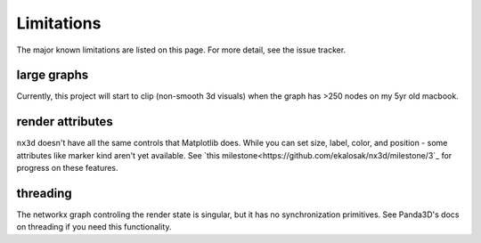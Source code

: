 Limitations
==============================
The major known limitations are listed on this page. For more detail, see the issue tracker.


large graphs
------------------------------
Currently, this project will start to clip (non-smooth 3d visuals) when the graph has >250 nodes on my 5yr old macbook.

render attributes
------------------------------
``nx3d`` doesn't have all the same controls that Matplotlib does. While you can set size, label, color, and position -
some attributes like marker kind aren't yet available. See `this
milestone<https://github.com/ekalosak/nx3d/milestone/3`_ for progress on these features.

threading
------------------------------
The networkx graph controling the render state is singular, but it has no synchronization primitives. See Panda3D's docs
on threading if you need this functionality.
